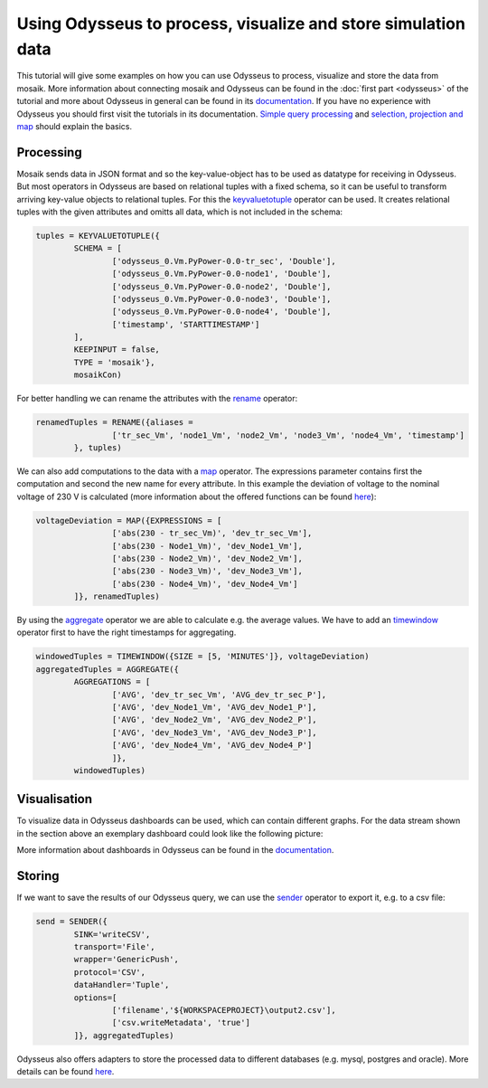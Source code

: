 ==============================================================
Using Odysseus to process, visualize and store simulation data
==============================================================

This tutorial will give some examples on how you can use Odysseus to process, 
visualize and store the data from mosaik. More information about connecting 
mosaik and Odysseus can be found in the :doc:`first part <odysseus>` of the 
tutorial and more about Odysseus in general can be found in its 
`documentation <http://wiki.odysseus.informatik.uni-oldenburg.de/display/ODYSSEUS>`_.
If you have no experience with Odysseus you should first visit the tutorials in 
its documentation. `Simple query processing <http://wiki.odysseus.informatik.uni-oldenburg.de/display/ODYSSEUS/Simple+Query+Processing>`_ 
and `selection, projection and map <http://wiki.odysseus.informatik.uni-oldenburg.de/display/ODYSSEUS/Selection%2C+Projection+and+Map>`_ 
should explain the basics.

.. _processing:

Processing
==========

Mosaik sends data in JSON format and so the key-value-object has to be used as datatype for receiving in Odysseus.
But most operators in Odysseus are based on relational tuples with a fixed schema,
so it can be useful to transform arriving key-value objects to relational tuples.
For this the `keyvaluetotuple <http://wiki.odysseus.informatik.uni-oldenburg.de/display/ODYSSEUS/KeyValueToTuple+operator>`_ operator can be used.
It creates relational tuples with the given attributes and omitts all data, which is not included in the schema:

.. code-block:: sql

	tuples = KEYVALUETOTUPLE({
		SCHEMA = [
			['odysseus_0.Vm.PyPower-0.0-tr_sec', 'Double'],
			['odysseus_0.Vm.PyPower-0.0-node1', 'Double'],
			['odysseus_0.Vm.PyPower-0.0-node2', 'Double'],
			['odysseus_0.Vm.PyPower-0.0-node3', 'Double'],
			['odysseus_0.Vm.PyPower-0.0-node4', 'Double'],
			['timestamp', 'STARTTIMESTAMP']
		], 
		KEEPINPUT = false, 
		TYPE = 'mosaik'}, 
		mosaikCon)

For better handling we can rename the attributes with the `rename <http://wiki.odysseus.informatik.uni-oldenburg.de/display/ODYSSEUS/Rename+operator>`_ operator:

.. code-block:: sql

	renamedTuples = RENAME({aliases = 
			['tr_sec_Vm', 'node1_Vm', 'node2_Vm', 'node3_Vm', 'node4_Vm', 'timestamp']
		}, tuples)

We can also add computations to the data with a `map <http://wiki.odysseus.informatik.uni-oldenburg.de/display/ODYSSEUS/Map+operator>`_ operator. 
The expressions parameter contains first the computation and second the new name for every attribute.
In this example the deviation of voltage to the nominal voltage of 230 V is calculated (more information about the offered functions can be found `here <http://wiki.odysseus.informatik.uni-oldenburg.de/display/ODYSSEUS/Functions+and+Operators>`_):

.. code-block:: sql

	voltageDeviation = MAP({EXPRESSIONS = [
			['abs(230 - tr_sec_Vm)', 'dev_tr_sec_Vm'],
			['abs(230 - Node1_Vm)', 'dev_Node1_Vm'],
			['abs(230 - Node2_Vm)', 'dev_Node2_Vm'],
			['abs(230 - Node3_Vm)', 'dev_Node3_Vm'],
			['abs(230 - Node4_Vm)', 'dev_Node4_Vm']
		]}, renamedTuples)

By using the `aggregate <http://wiki.odysseus.informatik.uni-oldenburg.de/display/ODYSSEUS/Aggregate+%28and+Group%29+operator>`_ 
operator we are able to calculate e.g. the average values.
We have to add an `timewindow <http://wiki.odysseus.informatik.uni-oldenburg.de/display/ODYSSEUS/TimeWindow>`_ 
operator first to have the right timestamps for aggregating.

.. code-block:: sql

	windowedTuples = TIMEWINDOW({SIZE = [5, 'MINUTES']}, voltageDeviation)
	aggregatedTuples = AGGREGATE({
		AGGREGATIONS = [
			['AVG', 'dev_tr_sec_Vm', 'AVG_dev_tr_sec_P'],
			['AVG', 'dev_Node1_Vm', 'AVG_dev_Node1_P'],
			['AVG', 'dev_Node2_Vm', 'AVG_dev_Node2_P'],
			['AVG', 'dev_Node3_Vm', 'AVG_dev_Node3_P'],
			['AVG', 'dev_Node4_Vm', 'AVG_dev_Node4_P']
			]}, 
		windowedTuples)

.. _visualisation:

Visualisation
=============

To visualize data in Odysseus dashboards can be used, which can contain different graphs.
For the data stream shown in the section above an exemplary dashboard could look like the following picture:

.. image:: /_static/odysseus_visualisation.*
    :width: 600
    :align: center
    :alt: visualisation of simulation data in Odysseus

More information about dashboards in Odysseus can be found in the `documentation <http://wiki.odysseus.informatik.uni-oldenburg.de/display/ODYSSEUS/Dashboard+Feature>`_.

.. _storing:

Storing
==========

If we want to save the results of our Odysseus query, we can use the `sender <http://wiki.odysseus.informatik.uni-oldenburg.de/display/ODYSSEUS/Sender+operator>`_ operator to export it, e.g. to a csv file:

.. code-block:: sql

	send = SENDER({
		SINK='writeCSV',
		transport='File',
		wrapper='GenericPush',
		protocol='CSV',
		dataHandler='Tuple',
		options=[
			['filename','${WORKSPACEPROJECT}\output2.csv'],
			['csv.writeMetadata', 'true']
		]}, aggregatedTuples)

Odysseus also offers adapters to store the processed data to different databases (e.g. mysql, postgres and oracle). 
More details can be found `here <http://wiki.odysseus.informatik.uni-oldenburg.de/display/ODYSSEUS/Database+Feature>`_.
